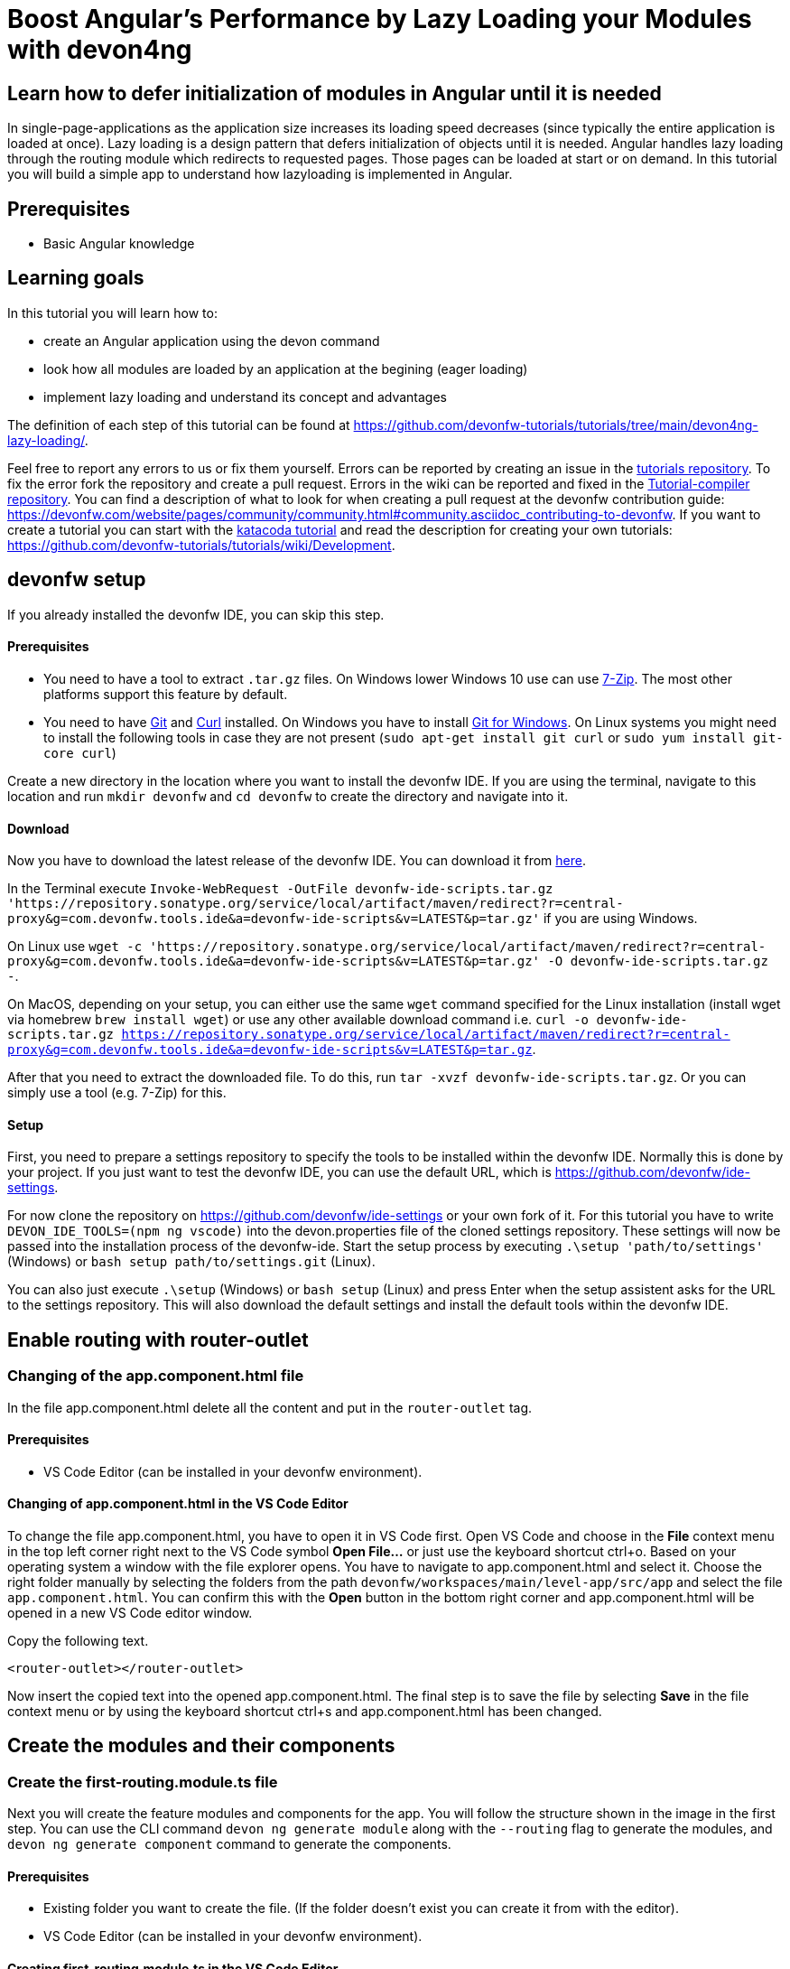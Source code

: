 = Boost Angular’s Performance by Lazy Loading your Modules with devon4ng

== Learn how to defer initialization of modules in Angular until it is needed 

In single-page-applications as the application size increases its loading speed decreases (since typically the entire application is loaded at once). Lazy loading is a design pattern that defers initialization of objects until it is needed. Angular handles lazy loading through the routing module which redirects to requested pages. Those pages can be loaded at start or on demand. In this tutorial you will build a simple app to understand how lazyloading is implemented in Angular.

## Prerequisites

* Basic Angular knowledge

## Learning goals
In this tutorial you will learn how to:

* create an Angular application using the devon command

* look how all modules are loaded by an application at the begining (eager loading)

* implement lazy loading and understand its concept and advantages



The definition of each step of this tutorial can be found at https://github.com/devonfw-tutorials/tutorials/tree/main/devon4ng-lazy-loading/. 

Feel free to report any errors to us or fix them yourself. Errors can be reported by creating an issue in the https://github.com/devonfw-tutorials/tutorials/issues[tutorials repository]. To fix the error fork the repository and create a pull request. Errors in the wiki can be reported and fixed in the https://github.com/devonfw-tutorials/tutorial-compiler[Tutorial-compiler repository].
You can find a description of what to look for when creating a pull request at the devonfw contribution guide: https://devonfw.com/website/pages/community/community.html#community.asciidoc_contributing-to-devonfw. If you want to create a tutorial you can start with the https://katacoda.com/devonfw/scenarios/create-your-own-tutorial[katacoda tutorial] and read the description for creating your own tutorials: https://github.com/devonfw-tutorials/tutorials/wiki/Development.

== devonfw setup
 

If you already installed the devonfw IDE, you can skip this step.

==== Prerequisites

* You need to have a tool to extract `.tar.gz` files. On Windows lower Windows 10 use can use https://www.7-zip.org/7-zip[7-Zip]. The most other platforms support this feature by default.
* You need to have https://git-scm.com/[Git] and https://curl.se/[Curl] installed. On Windows you have to install https://git-scm.com/download/win[Git for Windows]. On Linux systems you might need to install the following tools in case they are not present (`sudo apt-get install git curl` or `sudo yum install git-core curl`)

Create a new directory in the location where you want to install the devonfw IDE. If you are using the terminal, navigate to this location and run `mkdir devonfw` and `cd devonfw` to create the directory and navigate into it.

==== Download



Now you have to download the latest release of the devonfw IDE. You can download it from https://repository.sonatype.org/service/local/artifact/maven/redirect?r=central-proxy&g=com.devonfw.tools.ide&a=devonfw-ide-scripts&v=LATEST&p=tar.gz[here].

In the Terminal execute `Invoke-WebRequest -OutFile devonfw-ide-scripts.tar.gz 'https://repository.sonatype.org/service/local/artifact/maven/redirect?r=central-proxy&g=com.devonfw.tools.ide&a=devonfw-ide-scripts&v=LATEST&p=tar.gz'` if you are using Windows.

On Linux use `wget -c 'https://repository.sonatype.org/service/local/artifact/maven/redirect?r=central-proxy&g=com.devonfw.tools.ide&a=devonfw-ide-scripts&v=LATEST&p=tar.gz' -O devonfw-ide-scripts.tar.gz -`.

On MacOS, depending on your setup, you can either use the same `wget` command specified for the Linux installation (install wget via homebrew `brew install wget`) or use any other available download command i.e. `curl -o devonfw-ide-scripts.tar.gz https://repository.sonatype.org/service/local/artifact/maven/redirect?r=central-proxy&g=com.devonfw.tools.ide&a=devonfw-ide-scripts&v=LATEST&p=tar.gz`.



After that you need to extract the downloaded file. To do this, run `tar -xvzf devonfw-ide-scripts.tar.gz`. Or you can simply use a tool (e.g. 7-Zip) for this.

==== Setup

First, you need to prepare a settings repository to specify the tools to be installed within the devonfw IDE. Normally this is done by your project. If you just want to test the devonfw IDE, you can use the default URL, which is https://github.com/devonfw/ide-settings.

For now clone the repository on https://github.com/devonfw/ide-settings or your own fork of it.
For this tutorial you have to write `DEVON_IDE_TOOLS=(npm ng vscode)` into the devon.properties file of the cloned settings repository. These settings will now be passed into the installation process of the devonfw-ide.
Start the setup process by executing `.\setup 'path/to/settings'` (Windows) or `bash setup path/to/settings.git` (Linux).

You can also just execute `.\setup` (Windows) or `bash setup` (Linux) and press Enter when the setup assistent asks for the URL to the settings repository. This will also download the default settings and install the default tools within the devonfw IDE.

 



== Enable routing with router-outlet 
=== Changing of the app.component.html file
In the file app.component.html delete all the content and put in the `router-outlet` tag.
  



==== Prerequisites
* VS Code Editor (can be installed in your devonfw environment).

==== Changing of app.component.html in the VS Code Editor

To change the file app.component.html, you have to open it in VS Code first. 
Open VS Code and choose in the *File* context menu in the top left corner right next to the VS Code symbol *Open File...* or just use the keyboard shortcut ctrl+o. 
Based on your operating system a window with the file explorer opens. You have to navigate to app.component.html and select it. Choose the right folder manually by selecting the folders from the path `devonfw/workspaces/main/level-app/src/app` and select the file `app.component.html`. 
You can confirm this with the *Open* button in the bottom right corner and app.component.html will be opened in a new VS Code editor window.

Copy the following text.
[source, ]
----
<router-outlet></router-outlet>
----

Now insert the copied text into the opened app.component.html. 
The final step is to save the file by selecting *Save* in the file context menu or by using the keyboard shortcut ctrl+s and app.component.html has been changed.



== Create the modules and their components 
=== Create the first-routing.module.ts file
Next you will create the feature modules and components for the app. You will follow the structure shown in the image in the first step. You can use the CLI command `devon ng generate module` along with the `--routing` flag to generate the modules, and `devon ng generate component` command to generate the components.
  


==== Prerequisites
* Existing folder you want to create the file. (If the folder doesn't exist you can create it from with the editor).
* VS Code Editor (can be installed in your devonfw environment).

==== Creating first-routing.module.ts in the VS Code Editor

Create first-routing.module.ts in the VS Code editor and insert the following data into it. 

Opening a new file can be done by going to the file context menu in the top left corner right next to the VS Code symbol and selecting *New File* or use the keyboard shortcut ctrl+n. A new VS Code editor window will be opened with an untitled-1 filename.
 
Copy the following text.
[source, ]
----
import { NgModule } from '@angular/core';
import { Routes, RouterModule } from '@angular/router';

const routes: Routes = [];

@NgModule({
  imports: [RouterModule.forChild(routes)],
  exports: [RouterModule]
})
export class FirstRoutingModule { }

---- 
Now insert the copied text into the new file.

The next step is to save the file by selecting *Save* or *Save as* in the file context menu or by using the keyboard shortcut ctrl+s.
A file explorer window opens.
You should check if you are currently in the right directory where you want to save *devonfw/workspaces/main/level-app/src/app/first/first-routing.module.ts*. 
Select the directory `devonfw/workspaces/main/level-app/src/app/first`. If the directory does not exist, create the missing folders or run through the previous steps from the wiki again.
To save the file specify the name of the file. Paste `first-routing.module.ts` in the text field *File name:*. 
The last step is to save the file with the *Save* button in the bottom right corner and first-routing.module.ts has been created and filled with some content.



=== Create the first.module.ts file



==== Prerequisites
* Existing folder you want to create the file. (If the folder doesn't exist you can create it from with the editor).
* VS Code Editor (can be installed in your devonfw environment).

==== Creating first.module.ts in the VS Code Editor

Create first.module.ts in the VS Code editor and insert the following data into it. 

Opening a new file can be done by going to the file context menu in the top left corner right next to the VS Code symbol and selecting *New File* or use the keyboard shortcut ctrl+n. A new VS Code editor window will be opened with an untitled-1 filename.
 
Copy the following text.
[source, ]
----
import { NgModule } from '@angular/core';
import { CommonModule } from '@angular/common';

import { FirstRoutingModule } from './first-routing.module';


@NgModule({
  declarations: [],
  imports: [
    CommonModule,
    FirstRoutingModule
  ]
})
export class FirstModule { }

---- 
Now insert the copied text into the new file.

The next step is to save the file by selecting *Save* or *Save as* in the file context menu or by using the keyboard shortcut ctrl+s.
A file explorer window opens.
You should check if you are currently in the right directory where you want to save *devonfw/workspaces/main/level-app/src/app/first/first.module.ts*. 
Select the directory `devonfw/workspaces/main/level-app/src/app/first`. If the directory does not exist, create the missing folders or run through the previous steps from the wiki again.
To save the file specify the name of the file. Paste `first.module.ts` in the text field *File name:*. 
The last step is to save the file with the *Save* button in the bottom right corner and first.module.ts has been created and filled with some content.



=== Create the second-left-routing.module.ts file



==== Prerequisites
* Existing folder you want to create the file. (If the folder doesn't exist you can create it from with the editor).
* VS Code Editor (can be installed in your devonfw environment).

==== Creating second-left-routing.module.ts in the VS Code Editor

Create second-left-routing.module.ts in the VS Code editor and insert the following data into it. 

Opening a new file can be done by going to the file context menu in the top left corner right next to the VS Code symbol and selecting *New File* or use the keyboard shortcut ctrl+n. A new VS Code editor window will be opened with an untitled-1 filename.
 
Copy the following text.
[source, ]
----
import { NgModule } from '@angular/core';
import { Routes, RouterModule } from '@angular/router';

const routes: Routes = [];

@NgModule({
  imports: [RouterModule.forChild(routes)],
  exports: [RouterModule]
})
export class SecondLeftRoutingModule { }

---- 
Now insert the copied text into the new file.

The next step is to save the file by selecting *Save* or *Save as* in the file context menu or by using the keyboard shortcut ctrl+s.
A file explorer window opens.
You should check if you are currently in the right directory where you want to save *devonfw/workspaces/main/level-app/src/app/first/second-left/second-left-routing.module.ts*. 
Select the directory `devonfw/workspaces/main/level-app/src/app/first/second-left`. If the directory does not exist, create the missing folders or run through the previous steps from the wiki again.
To save the file specify the name of the file. Paste `second-left-routing.module.ts` in the text field *File name:*. 
The last step is to save the file with the *Save* button in the bottom right corner and second-left-routing.module.ts has been created and filled with some content.



=== Create the second-left.module.ts file



==== Prerequisites
* Existing folder you want to create the file. (If the folder doesn't exist you can create it from with the editor).
* VS Code Editor (can be installed in your devonfw environment).

==== Creating second-left.module.ts in the VS Code Editor

Create second-left.module.ts in the VS Code editor and insert the following data into it. 

Opening a new file can be done by going to the file context menu in the top left corner right next to the VS Code symbol and selecting *New File* or use the keyboard shortcut ctrl+n. A new VS Code editor window will be opened with an untitled-1 filename.
 
Copy the following text.
[source, ]
----
import { NgModule } from '@angular/core';
import { CommonModule } from '@angular/common';

import { SecondLeftRoutingModule } from './second-left-routing.module';
import { ContentComponent } from './content/content.component';


@NgModule({
  declarations: [ContentComponent],
  imports: [
    CommonModule,
    SecondLeftRoutingModule
  ]
})
export class SecondLeftModule { }

---- 
Now insert the copied text into the new file.

The next step is to save the file by selecting *Save* or *Save as* in the file context menu or by using the keyboard shortcut ctrl+s.
A file explorer window opens.
You should check if you are currently in the right directory where you want to save *devonfw/workspaces/main/level-app/src/app/first/second-left/second-left.module.ts*. 
Select the directory `devonfw/workspaces/main/level-app/src/app/first/second-left`. If the directory does not exist, create the missing folders or run through the previous steps from the wiki again.
To save the file specify the name of the file. Paste `second-left.module.ts` in the text field *File name:*. 
The last step is to save the file with the *Save* button in the bottom right corner and second-left.module.ts has been created and filled with some content.



=== Create the second-right-routing.module.ts file



==== Prerequisites
* Existing folder you want to create the file. (If the folder doesn't exist you can create it from with the editor).
* VS Code Editor (can be installed in your devonfw environment).

==== Creating second-right-routing.module.ts in the VS Code Editor

Create second-right-routing.module.ts in the VS Code editor and insert the following data into it. 

Opening a new file can be done by going to the file context menu in the top left corner right next to the VS Code symbol and selecting *New File* or use the keyboard shortcut ctrl+n. A new VS Code editor window will be opened with an untitled-1 filename.
 
Copy the following text.
[source, ]
----
import { NgModule } from '@angular/core';
import { Routes, RouterModule } from '@angular/router';

const routes: Routes = [];

@NgModule({
  imports: [RouterModule.forChild(routes)],
  exports: [RouterModule]
})
export class SecondRightRoutingModule { }

---- 
Now insert the copied text into the new file.

The next step is to save the file by selecting *Save* or *Save as* in the file context menu or by using the keyboard shortcut ctrl+s.
A file explorer window opens.
You should check if you are currently in the right directory where you want to save *devonfw/workspaces/main/level-app/src/app/first/second-right/second-right-routing.module.ts*. 
Select the directory `devonfw/workspaces/main/level-app/src/app/first/second-right`. If the directory does not exist, create the missing folders or run through the previous steps from the wiki again.
To save the file specify the name of the file. Paste `second-right-routing.module.ts` in the text field *File name:*. 
The last step is to save the file with the *Save* button in the bottom right corner and second-right-routing.module.ts has been created and filled with some content.



=== Create the second-right.module.ts file



==== Prerequisites
* Existing folder you want to create the file. (If the folder doesn't exist you can create it from with the editor).
* VS Code Editor (can be installed in your devonfw environment).

==== Creating second-right.module.ts in the VS Code Editor

Create second-right.module.ts in the VS Code editor and insert the following data into it. 

Opening a new file can be done by going to the file context menu in the top left corner right next to the VS Code symbol and selecting *New File* or use the keyboard shortcut ctrl+n. A new VS Code editor window will be opened with an untitled-1 filename.
 
Copy the following text.
[source, ]
----
import { NgModule } from '@angular/core';
import { CommonModule } from '@angular/common';

import { SecondRightRoutingModule } from './second-right-routing.module';
import { ContentComponent } from './content/content.component';


@NgModule({
  declarations: [ContentComponent],
  imports: [
    CommonModule,
    SecondRightRoutingModule
  ]
})
export class SecondRightModule { }

---- 
Now insert the copied text into the new file.

The next step is to save the file by selecting *Save* or *Save as* in the file context menu or by using the keyboard shortcut ctrl+s.
A file explorer window opens.
You should check if you are currently in the right directory where you want to save *devonfw/workspaces/main/level-app/src/app/first/second-right/second-right.module.ts*. 
Select the directory `devonfw/workspaces/main/level-app/src/app/first/second-right`. If the directory does not exist, create the missing folders or run through the previous steps from the wiki again.
To save the file specify the name of the file. Paste `second-right.module.ts` in the text field *File name:*. 
The last step is to save the file with the *Save* button in the bottom right corner and second-right.module.ts has been created and filled with some content.



=== Create the first.component.html file



==== Prerequisites
* Existing folder you want to create the file. (If the folder doesn't exist you can create it from with the editor).
* VS Code Editor (can be installed in your devonfw environment).

==== Creating first.component.html in the VS Code Editor

Create first.component.html in the VS Code editor and insert the following data into it. 

Opening a new file can be done by going to the file context menu in the top left corner right next to the VS Code symbol and selecting *New File* or use the keyboard shortcut ctrl+n. A new VS Code editor window will be opened with an untitled-1 filename.
 
Copy the following text.
[source, ]
----
<div style="text-align:center">
  <h1>
    Welcome to 1st level module
  </h1>
  <img
    width="300"
    alt="Angular Logo"
    src="data:image/svg+xml;base64,PHN2ZyB4bWxucz0iaHR0cDovL3d3dy53My5vcmcvMjAwMC9zdmciIHZpZXdCb3g9IjAgMCAyNTAgMjUwIj4KICAgIDxwYXRoIGZpbGw9IiNERDAwMzEiIGQ9Ik0xMjUgMzBMMzEuOSA2My4ybDE0LjIgMTIzLjFMMTI1IDIzMGw3OC45LTQzLjcgMTQuMi0xMjMuMXoiIC8+CiAgICA8cGF0aCBmaWxsPSIjQzMwMDJGIiBkPSJNMTI1IDMwdjIyLjItLjFWMjMwbDc4LjktNDMuNyAxNC4yLTEyMy4xTDEyNSAzMHoiIC8+CiAgICA8cGF0aCAgZmlsbD0iI0ZGRkZGRiIgZD0iTTEyNSA1Mi4xTDY2LjggMTgyLjZoMjEuN2wxMS43LTI5LjJoNDkuNGwxMS43IDI5LjJIMTgzTDEyNSA1Mi4xem0xNyA4My4zaC0zNGwxNy00MC45IDE3IDQwLjl6IiAvPgogIDwvc3ZnPg=="
  />
</div>
<div style="display: flex; align-items: center; justify-content: center">
  <button routerLink="./second-left">Go to left module</button>
  <button routerLink="./second-right">Go to right module</button>
</div>
---- 
Now insert the copied text into the new file.

The next step is to save the file by selecting *Save* or *Save as* in the file context menu or by using the keyboard shortcut ctrl+s.
A file explorer window opens.
You should check if you are currently in the right directory where you want to save *devonfw/workspaces/main/level-app/src/app/first/first/first.component.html*. 
Select the directory `devonfw/workspaces/main/level-app/src/app/first/first`. If the directory does not exist, create the missing folders or run through the previous steps from the wiki again.
To save the file specify the name of the file. Paste `first.component.html` in the text field *File name:*. 
The last step is to save the file with the *Save* button in the bottom right corner and first.component.html has been created and filled with some content.



=== Create the first.component.scss file



==== Prerequisites
* Existing folder you want to create the file. (If the folder doesn't exist you can create it from with the editor).
* VS Code Editor (can be installed in your devonfw environment).

==== Creating first.component.scss in the VS Code Editor

Create first.component.scss in the VS Code editor and insert the following data into it. 

Opening a new file can be done by going to the file context menu in the top left corner right next to the VS Code symbol and selecting *New File* or use the keyboard shortcut ctrl+n. A new VS Code editor window will be opened with an untitled-1 filename.
 
Copy the following text.
[source, ]
----
 
---- 
Now insert the copied text into the new file.

The next step is to save the file by selecting *Save* or *Save as* in the file context menu or by using the keyboard shortcut ctrl+s.
A file explorer window opens.
You should check if you are currently in the right directory where you want to save *devonfw/workspaces/main/level-app/src/app/first/first/first.component.scss*. 
Select the directory `devonfw/workspaces/main/level-app/src/app/first/first`. If the directory does not exist, create the missing folders or run through the previous steps from the wiki again.
To save the file specify the name of the file. Paste `first.component.scss` in the text field *File name:*. 
The last step is to save the file with the *Save* button in the bottom right corner and first.component.scss has been created and filled with some content.



=== Create the first.component.ts file



==== Prerequisites
* Existing folder you want to create the file. (If the folder doesn't exist you can create it from with the editor).
* VS Code Editor (can be installed in your devonfw environment).

==== Creating first.component.ts in the VS Code Editor

Create first.component.ts in the VS Code editor and insert the following data into it. 

Opening a new file can be done by going to the file context menu in the top left corner right next to the VS Code symbol and selecting *New File* or use the keyboard shortcut ctrl+n. A new VS Code editor window will be opened with an untitled-1 filename.
 
Copy the following text.
[source, ]
----
import { Component, OnInit } from '@angular/core';

@Component({
  selector: 'app-first',
  templateUrl: './first.component.html',
  styleUrls: ['./first.component.scss']
})
export class FirstComponent implements OnInit {

  constructor() { }

  ngOnInit(): void {
  }

}

---- 
Now insert the copied text into the new file.

The next step is to save the file by selecting *Save* or *Save as* in the file context menu or by using the keyboard shortcut ctrl+s.
A file explorer window opens.
You should check if you are currently in the right directory where you want to save *devonfw/workspaces/main/level-app/src/app/first/first/first.component.ts*. 
Select the directory `devonfw/workspaces/main/level-app/src/app/first/first`. If the directory does not exist, create the missing folders or run through the previous steps from the wiki again.
To save the file specify the name of the file. Paste `first.component.ts` in the text field *File name:*. 
The last step is to save the file with the *Save* button in the bottom right corner and first.component.ts has been created and filled with some content.



=== Create the content.component.html file



==== Prerequisites
* Existing folder you want to create the file. (If the folder doesn't exist you can create it from with the editor).
* VS Code Editor (can be installed in your devonfw environment).

==== Creating content.component.html in the VS Code Editor

Create content.component.html in the VS Code editor and insert the following data into it. 

Opening a new file can be done by going to the file context menu in the top left corner right next to the VS Code symbol and selecting *New File* or use the keyboard shortcut ctrl+n. A new VS Code editor window will be opened with an untitled-1 filename.
 
Copy the following text.
[source, ]
----
<div style="text-align:center">
  <h1>
    Welcome to 2nd level module (left)
  </h1>
  <img
    width="300"
    alt="Angular Logo"
    src="data:image/svg+xml;base64,PHN2ZyB4bWxucz0iaHR0cDovL3d3dy53My5vcmcvMjAwMC9zdmciIHZpZXdCb3g9IjAgMCAyNTAgMjUwIj4KICAgIDxwYXRoIGZpbGw9IiNERDAwMzEiIGQ9Ik0xMjUgMzBMMzEuOSA2My4ybDE0LjIgMTIzLjFMMTI1IDIzMGw3OC45LTQzLjcgMTQuMi0xMjMuMXoiIC8+CiAgICA8cGF0aCBmaWxsPSIjQzMwMDJGIiBkPSJNMTI1IDMwdjIyLjItLjFWMjMwbDc4LjktNDMuNyAxNC4yLTEyMy4xTDEyNSAzMHoiIC8+CiAgICA8cGF0aCAgZmlsbD0iI0ZGRkZGRiIgZD0iTTEyNSA1Mi4xTDY2LjggMTgyLjZoMjEuN2wxMS43LTI5LjJoNDkuNGwxMS43IDI5LjJIMTgzTDEyNSA1Mi4xem0xNyA4My4zaC0zNGwxNy00MC45IDE3IDQwLjl6IiAvPgogIDwvc3ZnPg=="
  />
</div>
<div style="display: flex; align-items: center; justify-content: center">
  <button routerLink="/first">Go back</button>
</div>
---- 
Now insert the copied text into the new file.

The next step is to save the file by selecting *Save* or *Save as* in the file context menu or by using the keyboard shortcut ctrl+s.
A file explorer window opens.
You should check if you are currently in the right directory where you want to save *devonfw/workspaces/main/level-app/src/app/first/second-left/content/content.component.html*. 
Select the directory `devonfw/workspaces/main/level-app/src/app/first/second-left/content`. If the directory does not exist, create the missing folders or run through the previous steps from the wiki again.
To save the file specify the name of the file. Paste `content.component.html` in the text field *File name:*. 
The last step is to save the file with the *Save* button in the bottom right corner and content.component.html has been created and filled with some content.



=== Create the content.component.scss file



==== Prerequisites
* Existing folder you want to create the file. (If the folder doesn't exist you can create it from with the editor).
* VS Code Editor (can be installed in your devonfw environment).

==== Creating content.component.scss in the VS Code Editor

Create content.component.scss in the VS Code editor and insert the following data into it. 

Opening a new file can be done by going to the file context menu in the top left corner right next to the VS Code symbol and selecting *New File* or use the keyboard shortcut ctrl+n. A new VS Code editor window will be opened with an untitled-1 filename.
 
Copy the following text.
[source, ]
----
 
---- 
Now insert the copied text into the new file.

The next step is to save the file by selecting *Save* or *Save as* in the file context menu or by using the keyboard shortcut ctrl+s.
A file explorer window opens.
You should check if you are currently in the right directory where you want to save *devonfw/workspaces/main/level-app/src/app/first/second-left/content/content.component.scss*. 
Select the directory `devonfw/workspaces/main/level-app/src/app/first/second-left/content`. If the directory does not exist, create the missing folders or run through the previous steps from the wiki again.
To save the file specify the name of the file. Paste `content.component.scss` in the text field *File name:*. 
The last step is to save the file with the *Save* button in the bottom right corner and content.component.scss has been created and filled with some content.



=== Create the content.component.ts file



==== Prerequisites
* Existing folder you want to create the file. (If the folder doesn't exist you can create it from with the editor).
* VS Code Editor (can be installed in your devonfw environment).

==== Creating content.component.ts in the VS Code Editor

Create content.component.ts in the VS Code editor and insert the following data into it. 

Opening a new file can be done by going to the file context menu in the top left corner right next to the VS Code symbol and selecting *New File* or use the keyboard shortcut ctrl+n. A new VS Code editor window will be opened with an untitled-1 filename.
 
Copy the following text.
[source, ]
----
import { Component, OnInit } from '@angular/core';

@Component({
  selector: 'app-content',
  templateUrl: './content.component.html',
  styleUrls: ['./content.component.scss']
})
export class ContentComponent implements OnInit {

  constructor() { }

  ngOnInit(): void {
  }

}

---- 
Now insert the copied text into the new file.

The next step is to save the file by selecting *Save* or *Save as* in the file context menu or by using the keyboard shortcut ctrl+s.
A file explorer window opens.
You should check if you are currently in the right directory where you want to save *devonfw/workspaces/main/level-app/src/app/first/second-left/content/content.component.ts*. 
Select the directory `devonfw/workspaces/main/level-app/src/app/first/second-left/content`. If the directory does not exist, create the missing folders or run through the previous steps from the wiki again.
To save the file specify the name of the file. Paste `content.component.ts` in the text field *File name:*. 
The last step is to save the file with the *Save* button in the bottom right corner and content.component.ts has been created and filled with some content.



=== Create the content.component.html file



==== Prerequisites
* Existing folder you want to create the file. (If the folder doesn't exist you can create it from with the editor).
* VS Code Editor (can be installed in your devonfw environment).

==== Creating content.component.html in the VS Code Editor

Create content.component.html in the VS Code editor and insert the following data into it. 

Opening a new file can be done by going to the file context menu in the top left corner right next to the VS Code symbol and selecting *New File* or use the keyboard shortcut ctrl+n. A new VS Code editor window will be opened with an untitled-1 filename.
 
Copy the following text.
[source, ]
----
<div style="text-align: center">
  <h1>Welcome to 2nd level module (right)</h1>
  <img
    width="300"
    alt="Angular Logo"
    src="data:image/svg+xml;base64,PHN2ZyB4bWxucz0iaHR0cDovL3d3dy53My5vcmcvMjAwMC9zdmciIHZpZXdCb3g9IjAgMCAyNTAgMjUwIj4KICAgIDxwYXRoIGZpbGw9IiNERDAwMzEiIGQ9Ik0xMjUgMzBMMzEuOSA2My4ybDE0LjIgMTIzLjFMMTI1IDIzMGw3OC45LTQzLjcgMTQuMi0xMjMuMXoiIC8+CiAgICA8cGF0aCBmaWxsPSIjQzMwMDJGIiBkPSJNMTI1IDMwdjIyLjItLjFWMjMwbDc4LjktNDMuNyAxNC4yLTEyMy4xTDEyNSAzMHoiIC8+CiAgICA8cGF0aCAgZmlsbD0iI0ZGRkZGRiIgZD0iTTEyNSA1Mi4xTDY2LjggMTgyLjZoMjEuN2wxMS43LTI5LjJoNDkuNGwxMS43IDI5LjJIMTgzTDEyNSA1Mi4xem0xNyA4My4zaC0zNGwxNy00MC45IDE3IDQwLjl6IiAvPgogIDwvc3ZnPg=="
  />
</div>
<div style="display: flex; align-items: center; justify-content: center">
  <button routerLink="/first">Go back</button>
</div>

---- 
Now insert the copied text into the new file.

The next step is to save the file by selecting *Save* or *Save as* in the file context menu or by using the keyboard shortcut ctrl+s.
A file explorer window opens.
You should check if you are currently in the right directory where you want to save *devonfw/workspaces/main/level-app/src/app/first/second-right/content/content.component.html*. 
Select the directory `devonfw/workspaces/main/level-app/src/app/first/second-right/content`. If the directory does not exist, create the missing folders or run through the previous steps from the wiki again.
To save the file specify the name of the file. Paste `content.component.html` in the text field *File name:*. 
The last step is to save the file with the *Save* button in the bottom right corner and content.component.html has been created and filled with some content.



=== Create the content.component.scss file



==== Prerequisites
* Existing folder you want to create the file. (If the folder doesn't exist you can create it from with the editor).
* VS Code Editor (can be installed in your devonfw environment).

==== Creating content.component.scss in the VS Code Editor

Create content.component.scss in the VS Code editor and insert the following data into it. 

Opening a new file can be done by going to the file context menu in the top left corner right next to the VS Code symbol and selecting *New File* or use the keyboard shortcut ctrl+n. A new VS Code editor window will be opened with an untitled-1 filename.
 
Copy the following text.
[source, ]
----
 
---- 
Now insert the copied text into the new file.

The next step is to save the file by selecting *Save* or *Save as* in the file context menu or by using the keyboard shortcut ctrl+s.
A file explorer window opens.
You should check if you are currently in the right directory where you want to save *devonfw/workspaces/main/level-app/src/app/first/second-right/content/content.component.scss*. 
Select the directory `devonfw/workspaces/main/level-app/src/app/first/second-right/content`. If the directory does not exist, create the missing folders or run through the previous steps from the wiki again.
To save the file specify the name of the file. Paste `content.component.scss` in the text field *File name:*. 
The last step is to save the file with the *Save* button in the bottom right corner and content.component.scss has been created and filled with some content.



=== Create the content.component.ts file



==== Prerequisites
* Existing folder you want to create the file. (If the folder doesn't exist you can create it from with the editor).
* VS Code Editor (can be installed in your devonfw environment).

==== Creating content.component.ts in the VS Code Editor

Create content.component.ts in the VS Code editor and insert the following data into it. 

Opening a new file can be done by going to the file context menu in the top left corner right next to the VS Code symbol and selecting *New File* or use the keyboard shortcut ctrl+n. A new VS Code editor window will be opened with an untitled-1 filename.
 
Copy the following text.
[source, ]
----
import { Component, OnInit } from '@angular/core';

@Component({
  selector: 'app-content',
  templateUrl: './content.component.html',
  styleUrls: ['./content.component.scss']
})
export class ContentComponent implements OnInit {

  constructor() { }

  ngOnInit(): void {
  }

}

---- 
Now insert the copied text into the new file.

The next step is to save the file by selecting *Save* or *Save as* in the file context menu or by using the keyboard shortcut ctrl+s.
A file explorer window opens.
You should check if you are currently in the right directory where you want to save *devonfw/workspaces/main/level-app/src/app/first/second-right/content/content.component.ts*. 
Select the directory `devonfw/workspaces/main/level-app/src/app/first/second-right/content`. If the directory does not exist, create the missing folders or run through the previous steps from the wiki again.
To save the file specify the name of the file. Paste `content.component.ts` in the text field *File name:*. 
The last step is to save the file with the *Save* button in the bottom right corner and content.component.ts has been created and filled with some content.



== Configure routing 
=== Changing of the app-routing.module.ts file
To move between the components you will now configure the routes. You can refer the image in the first step to understand how you will configure the routes.
In `app-routing.module.ts` you will add a path 'first' to `FirstComponent` and a redirection from '' to 'first'. And then import the `FirstModule` in the main `app.module.ts`

Next, for the feature modules, you will add the routes 'first/second-left' and 'first/second-right' pointing to their respective `ContentComponent` in `first-routing.module.ts`. And then import `SecondLeftModule` and `SecondRightModule` in `first.module.ts`
  



==== Prerequisites
* VS Code Editor (can be installed in your devonfw environment).

==== Changing of app-routing.module.ts in the VS Code Editor

To change the file app-routing.module.ts, you have to open it in VS Code first. 
Open VS Code and choose in the *File* context menu in the top left corner right next to the VS Code symbol *Open File...* or just use the keyboard shortcut ctrl+o. 
Based on your operating system a window with the file explorer opens. You have to navigate to app-routing.module.ts and select it. Choose the right folder manually by selecting the folders from the path `devonfw/workspaces/main/level-app/src/app` and select the file `app-routing.module.ts`. 
You can confirm this with the *Open* button in the bottom right corner and app-routing.module.ts will be opened in a new VS Code editor window.

Copy the following text.
[source, ]
----
import { NgModule } from '@angular/core';
import { Routes, RouterModule } from '@angular/router';
import { FirstComponent } from './first/first/first.component';

const routes: Routes = [
  {
    path: 'first',
    component: FirstComponent
  },
  {
    path: '',
    redirectTo: 'first',
    pathMatch: 'full',
  },
];

@NgModule({
  imports: [RouterModule.forRoot(routes)],
  exports: [RouterModule]
})
export class AppRoutingModule { }

----

Now insert the copied text into the opened app-routing.module.ts. 
The final step is to save the file by selecting *Save* in the file context menu or by using the keyboard shortcut ctrl+s and app-routing.module.ts has been changed.



=== Changing of the app.module.ts file




==== Prerequisites
* VS Code Editor (can be installed in your devonfw environment).

==== Changing of app.module.ts in the VS Code Editor

To change the file app.module.ts, you have to open it in VS Code first. 
Open VS Code and choose in the *File* context menu in the top left corner right next to the VS Code symbol *Open File...* or just use the keyboard shortcut ctrl+o. 
Based on your operating system a window with the file explorer opens. You have to navigate to app.module.ts and select it. Choose the right folder manually by selecting the folders from the path `devonfw/workspaces/main/level-app/src/app` and select the file `app.module.ts`. 
You can confirm this with the *Open* button in the bottom right corner and app.module.ts will be opened in a new VS Code editor window.

Copy the following text.
[source, ]
----
import { BrowserModule } from '@angular/platform-browser';
import { NgModule } from '@angular/core';

import { AppRoutingModule } from './app-routing.module';
import { AppComponent } from './app.component';
import { FirstModule } from './first/first.module';

@NgModule({
  declarations: [
    AppComponent
  ],
  imports: [
    BrowserModule,
    AppRoutingModule,
    FirstModule
  ],
  providers: [],
  bootstrap: [AppComponent]
})
export class AppModule { }

----

Now insert the copied text into the opened app.module.ts. 
The final step is to save the file by selecting *Save* in the file context menu or by using the keyboard shortcut ctrl+s and app.module.ts has been changed.



=== Changing of the first-routing.module.ts file




==== Prerequisites
* VS Code Editor (can be installed in your devonfw environment).

==== Changing of first-routing.module.ts in the VS Code Editor

To change the file first-routing.module.ts, you have to open it in VS Code first. 
Open VS Code and choose in the *File* context menu in the top left corner right next to the VS Code symbol *Open File...* or just use the keyboard shortcut ctrl+o. 
Based on your operating system a window with the file explorer opens. You have to navigate to first-routing.module.ts and select it. Choose the right folder manually by selecting the folders from the path `devonfw/workspaces/main/level-app/src/app/first` and select the file `first-routing.module.ts`. 
You can confirm this with the *Open* button in the bottom right corner and first-routing.module.ts will be opened in a new VS Code editor window.

Copy the following text.
[source, ]
----
import { NgModule } from '@angular/core';
import { Routes, RouterModule } from '@angular/router';
import { ContentComponent as ContentLeft} from './second-left/content/content.component';
import { ContentComponent as ContentRight} from './second-right/content/content.component';
import { FirstComponent } from './first/first.component';

const routes: Routes = [
  {
    path: '',
    component: FirstComponent
  },
  {
    path: 'first/second-left',
    component: ContentLeft
  },
  {
    path: 'first/second-right',
    component: ContentRight
  }
];

@NgModule({
  imports: [RouterModule.forChild(routes)],
  exports: [RouterModule]
})
export class FirstRoutingModule { }

----

Now insert the copied text into the opened first-routing.module.ts. 
The final step is to save the file by selecting *Save* in the file context menu or by using the keyboard shortcut ctrl+s and first-routing.module.ts has been changed.



=== Changing of the first.module.ts file




==== Prerequisites
* VS Code Editor (can be installed in your devonfw environment).

==== Changing of first.module.ts in the VS Code Editor

To change the file first.module.ts, you have to open it in VS Code first. 
Open VS Code and choose in the *File* context menu in the top left corner right next to the VS Code symbol *Open File...* or just use the keyboard shortcut ctrl+o. 
Based on your operating system a window with the file explorer opens. You have to navigate to first.module.ts and select it. Choose the right folder manually by selecting the folders from the path `devonfw/workspaces/main/level-app/src/app/first` and select the file `first.module.ts`. 
You can confirm this with the *Open* button in the bottom right corner and first.module.ts will be opened in a new VS Code editor window.

Copy the following text.
[source, ]
----
import { NgModule } from '@angular/core';
import { CommonModule } from '@angular/common';

import { FirstRoutingModule } from './first-routing.module';
import { FirstComponent } from './first/first.component';

import { SecondLeftModule } from './second-left/second-left.module';
import { SecondRightModule } from './second-right/second-right.module';

@NgModule({
  declarations: [FirstComponent],
  imports: [
    CommonModule,
    FirstRoutingModule,
    SecondLeftModule,
    SecondRightModule,
  ]
})
export class FirstModule { }

----

Now insert the copied text into the opened first.module.ts. 
The final step is to save the file by selecting *Save* in the file context menu or by using the keyboard shortcut ctrl+s and first.module.ts has been changed.



== Eager loading vs Lazy Loading 
=== Changing of the app-routing.module.ts file
If you run the project at this point you can see in the terminal that just the main file is built.
![compile-eager](./assets/compile-eager.png)

Go to port 4200 and check the Network tab in the Developer Tools. We can see a document named "first" is loaded. If you click on [Go to right module] a second level module opens, but there is no 'second-right' document.
![second-lvl-right-eager](./assets/second-lvl-right-eager.png)

Now we will modify the app to lazily load the modules. Modifying an angular application to load its modules lazily is easy, you have to change the routing configuration of the desired module (for example `FirstModule`). Instead of loading a component, you dynamically import it in a `loadChildren` attribute because modules acts as gates to access components "inside" them. Updating this app to load lazily has four consecuences: no component attribute, no import of `FirstComponent`, `FirstModule` import has to be removed from the imports array at `app.module.ts`, and change of context.

Also, in `first-routing.module.ts` you can change the path for the `ContentComponent`s from `first/second-left` and `first/second-right` to simply `second-left` and `second-right` respectively,  because it aquires the context set by AppRoutingModule.
  



==== Prerequisites
* VS Code Editor (can be installed in your devonfw environment).

==== Changing of app-routing.module.ts in the VS Code Editor

To change the file app-routing.module.ts, you have to open it in VS Code first. 
Open VS Code and choose in the *File* context menu in the top left corner right next to the VS Code symbol *Open File...* or just use the keyboard shortcut ctrl+o. 
Based on your operating system a window with the file explorer opens. You have to navigate to app-routing.module.ts and select it. Choose the right folder manually by selecting the folders from the path `devonfw/workspaces/main/level-app/src/app` and select the file `app-routing.module.ts`. 
You can confirm this with the *Open* button in the bottom right corner and app-routing.module.ts will be opened in a new VS Code editor window.

Copy the following text.
[source, ]
----
import { NgModule } from '@angular/core';
import { Routes, RouterModule } from '@angular/router';

const routes: Routes = [
  {
    path: 'first',
    loadChildren: () => import('./first/first.module').then(m => m.FirstModule),
  },
  {
    path: '',
    redirectTo: 'first',
    pathMatch: 'full',
  },
];

@NgModule({
  imports: [RouterModule.forRoot(routes)],
  exports: [RouterModule]
})
export class AppRoutingModule { }

----

Now insert the copied text into the opened app-routing.module.ts. 
The final step is to save the file by selecting *Save* in the file context menu or by using the keyboard shortcut ctrl+s and app-routing.module.ts has been changed.



=== Changing of the app.module.ts file




==== Prerequisites
* VS Code Editor (can be installed in your devonfw environment).

==== Changing of app.module.ts in the VS Code Editor

To change the file app.module.ts, you have to open it in VS Code first. 
Open VS Code and choose in the *File* context menu in the top left corner right next to the VS Code symbol *Open File...* or just use the keyboard shortcut ctrl+o. 
Based on your operating system a window with the file explorer opens. You have to navigate to app.module.ts and select it. Choose the right folder manually by selecting the folders from the path `devonfw/workspaces/main/level-app/src/app` and select the file `app.module.ts`. 
You can confirm this with the *Open* button in the bottom right corner and app.module.ts will be opened in a new VS Code editor window.

Copy the following text.
[source, ]
----
import { BrowserModule } from '@angular/platform-browser';
import { NgModule } from '@angular/core';

import { AppRoutingModule } from './app-routing.module';
import { AppComponent } from './app.component';

@NgModule({
  declarations: [
    AppComponent
  ],
  imports: [
    BrowserModule,
    AppRoutingModule,
  ],
  providers: [],
  bootstrap: [AppComponent]
})
export class AppModule { }

----

Now insert the copied text into the opened app.module.ts. 
The final step is to save the file by selecting *Save* in the file context menu or by using the keyboard shortcut ctrl+s and app.module.ts has been changed.



=== Changing of the first-routing.module.ts file




==== Prerequisites
* VS Code Editor (can be installed in your devonfw environment).

==== Changing of first-routing.module.ts in the VS Code Editor

To change the file first-routing.module.ts, you have to open it in VS Code first. 
Open VS Code and choose in the *File* context menu in the top left corner right next to the VS Code symbol *Open File...* or just use the keyboard shortcut ctrl+o. 
Based on your operating system a window with the file explorer opens. You have to navigate to first-routing.module.ts and select it. Choose the right folder manually by selecting the folders from the path `devonfw/workspaces/main/level-app/src/app/first` and select the file `first-routing.module.ts`. 
You can confirm this with the *Open* button in the bottom right corner and first-routing.module.ts will be opened in a new VS Code editor window.

Copy the following text.
[source, ]
----
import { NgModule } from '@angular/core';
import { Routes, RouterModule } from '@angular/router';
import { ContentComponent as ContentLeft} from './second-left/content/content.component';
import { ContentComponent as ContentRight} from './second-right/content/content.component';
import { FirstComponent } from './first/first.component';

const routes: Routes = [
  {
    path: '',
    component: FirstComponent
  },
  {
    path: 'second-left',
    component: ContentLeft
  },
  {
    path: 'second-right',
    component: ContentRight
  }
];

@NgModule({
  imports: [RouterModule.forChild(routes)],
  exports: [RouterModule]
})
export class FirstRoutingModule { }

----

Now insert the copied text into the opened first-routing.module.ts. 
The final step is to save the file by selecting *Save* in the file context menu or by using the keyboard shortcut ctrl+s and first-routing.module.ts has been changed.



== Lazily load the second left module 
=== Changing of the first-routing.module.ts file
Now when you check the terminal running the app, you could see the lazy loaded modules getting generated along with the main bundle. Also, if you check the Network tab in the developer tools, you could see the (lazy) modules getting loaded when needed. Since, `FirstModule` is the first path we visit, it is getting loaded at first only.
![compile-first-lazy](./assets/compile-first-lazy.png)
![first-lvl-lazy](./assets/first-lvl-lazy.png)

Now, lets make the SecondLeftModule load lazily. For this, you need to change `component` to `loadChildren` and refer `SecondLeftModule` in the file `first-routing.module.ts`. Next, you need to remove `SecondLeftModule` from the `imports` array of `first.module.ts`. After that you need to route the `ContentComponent` within the `second-left-routing.module.ts`.
  



==== Prerequisites
* VS Code Editor (can be installed in your devonfw environment).

==== Changing of first-routing.module.ts in the VS Code Editor

To change the file first-routing.module.ts, you have to open it in VS Code first. 
Open VS Code and choose in the *File* context menu in the top left corner right next to the VS Code symbol *Open File...* or just use the keyboard shortcut ctrl+o. 
Based on your operating system a window with the file explorer opens. You have to navigate to first-routing.module.ts and select it. Choose the right folder manually by selecting the folders from the path `devonfw/workspaces/main/level-app/src/app/first` and select the file `first-routing.module.ts`. 
You can confirm this with the *Open* button in the bottom right corner and first-routing.module.ts will be opened in a new VS Code editor window.

Copy the following text.
[source, ]
----
import { NgModule } from '@angular/core';
import { Routes, RouterModule } from '@angular/router';
import { ContentComponent as ContentLeft} from './second-left/content/content.component';
import { ContentComponent as ContentRight} from './second-right/content/content.component';
import { FirstComponent } from './first/first.component';

const routes: Routes = [
  {
    path: '',
    component: FirstComponent
  },
  {
    path: 'second-left',
    loadChildren: () => import('./second-left/second-left.module').then(m => m.SecondLeftModule),
  },
  {
    path: 'second-right',
    component: ContentRight
  }
];

@NgModule({
  imports: [RouterModule.forChild(routes)],
  exports: [RouterModule]
})
export class FirstRoutingModule { }

----

Now insert the copied text into the opened first-routing.module.ts. 
The final step is to save the file by selecting *Save* in the file context menu or by using the keyboard shortcut ctrl+s and first-routing.module.ts has been changed.



=== Changing of the first.module.ts file




==== Prerequisites
* VS Code Editor (can be installed in your devonfw environment).

==== Changing of first.module.ts in the VS Code Editor

To change the file first.module.ts, you have to open it in VS Code first. 
Open VS Code and choose in the *File* context menu in the top left corner right next to the VS Code symbol *Open File...* or just use the keyboard shortcut ctrl+o. 
Based on your operating system a window with the file explorer opens. You have to navigate to first.module.ts and select it. Choose the right folder manually by selecting the folders from the path `devonfw/workspaces/main/level-app/src/app/first` and select the file `first.module.ts`. 
You can confirm this with the *Open* button in the bottom right corner and first.module.ts will be opened in a new VS Code editor window.

Copy the following text.
[source, ]
----
import { NgModule } from '@angular/core';
import { CommonModule } from '@angular/common';

import { FirstRoutingModule } from './first-routing.module';
import { FirstComponent } from './first/first.component';

import { SecondRightModule } from './second-right/second-right.module';

@NgModule({
  declarations: [FirstComponent],
  imports: [
    CommonModule,
    FirstRoutingModule,
    SecondRightModule,
  ]
})
export class FirstModule { }

----

Now insert the copied text into the opened first.module.ts. 
The final step is to save the file by selecting *Save* in the file context menu or by using the keyboard shortcut ctrl+s and first.module.ts has been changed.



=== Changing of the second-left-routing.module.ts file




==== Prerequisites
* VS Code Editor (can be installed in your devonfw environment).

==== Changing of second-left-routing.module.ts in the VS Code Editor

To change the file second-left-routing.module.ts, you have to open it in VS Code first. 
Open VS Code and choose in the *File* context menu in the top left corner right next to the VS Code symbol *Open File...* or just use the keyboard shortcut ctrl+o. 
Based on your operating system a window with the file explorer opens. You have to navigate to second-left-routing.module.ts and select it. Choose the right folder manually by selecting the folders from the path `devonfw/workspaces/main/level-app/src/app/first/second-left` and select the file `second-left-routing.module.ts`. 
You can confirm this with the *Open* button in the bottom right corner and second-left-routing.module.ts will be opened in a new VS Code editor window.

Copy the following text.
[source, ]
----
import { NgModule } from '@angular/core';
import { Routes, RouterModule } from '@angular/router';
import { ContentComponent } from './content/content.component';

const routes: Routes = [
  {
    path: '',
    component: ContentComponent
  }
];

@NgModule({
  imports: [RouterModule.forChild(routes)],
  exports: [RouterModule]
})
export class SecondLeftRoutingModule { }

----

Now insert the copied text into the opened second-left-routing.module.ts. 
The final step is to save the file by selecting *Save* in the file context menu or by using the keyboard shortcut ctrl+s and second-left-routing.module.ts has been changed.

If you now check the terminal, you could also see `second-left-second-left-module` along with the `first-first-module` and the `main` bundle getting generated. 
![second-lvl-lazy](./assets/second-lvl-lazy.png)

Also, in the Network tab of the developer tools, you could see the `second-left-second-left-module.js` is only loading when we click on the [Go to left module] button
![second-lvl-left-lazy](./assets/second-lvl-left-lazy.png)



Lazy loading is a pattern useful when new features are added, these features are usually identified as modules which can be loaded only if needed as shown in this tutorial, reducing the time spent loading an application.

